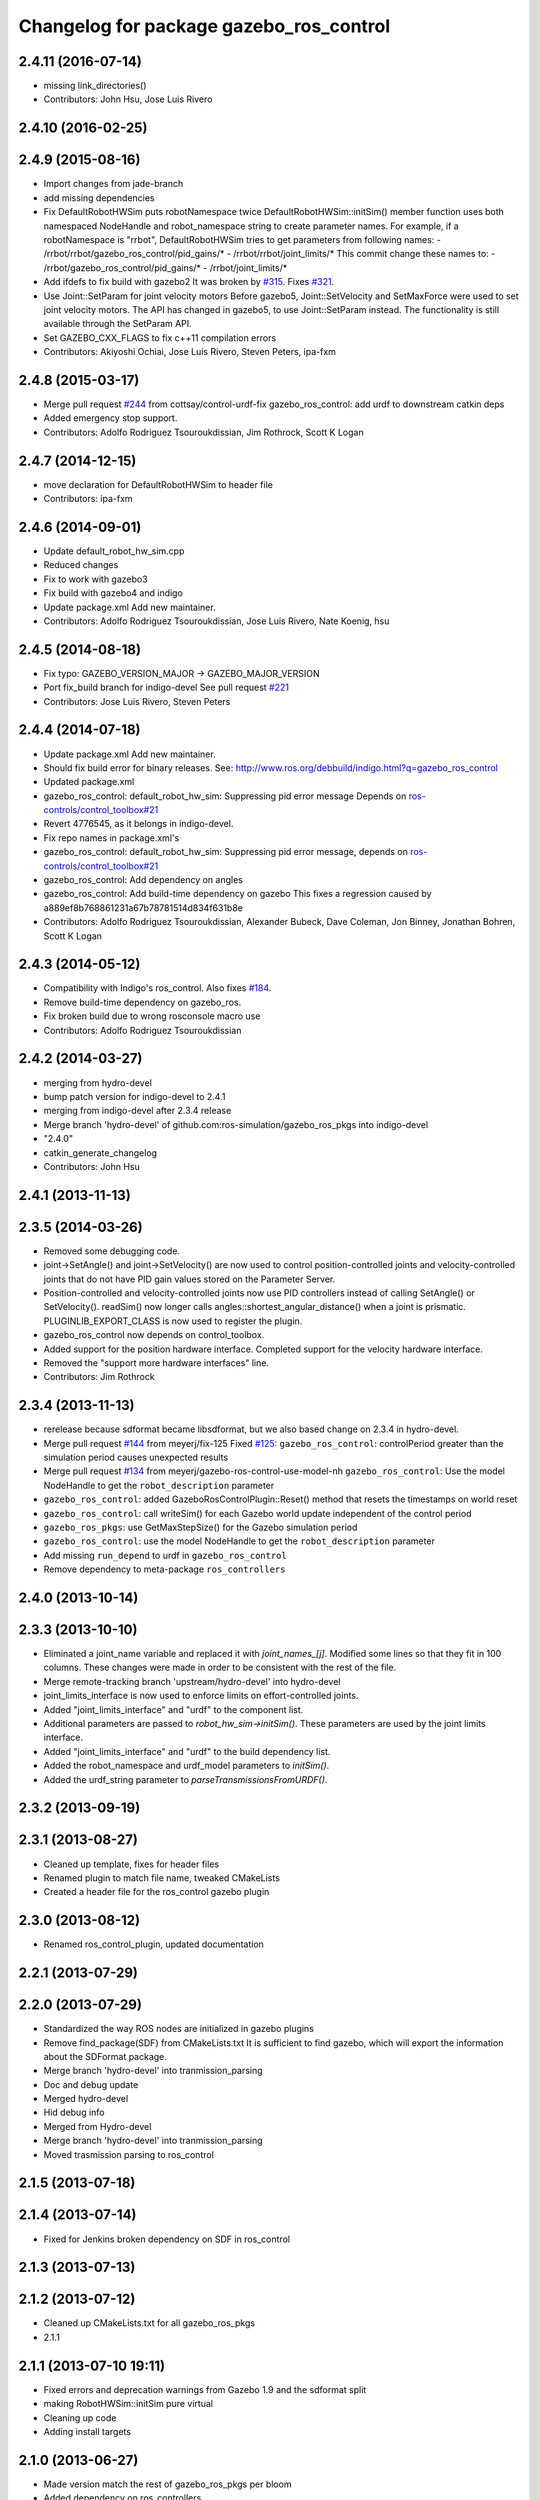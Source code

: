 ^^^^^^^^^^^^^^^^^^^^^^^^^^^^^^^^^^^^^^^^
Changelog for package gazebo_ros_control
^^^^^^^^^^^^^^^^^^^^^^^^^^^^^^^^^^^^^^^^

2.4.11 (2016-07-14)
-------------------
* missing link_directories()
* Contributors: John Hsu, Jose Luis Rivero

2.4.10 (2016-02-25)
-------------------

2.4.9 (2015-08-16)
------------------
* Import changes from jade-branch
* add missing dependencies
* Fix DefaultRobotHWSim puts robotNamespace twice
  DefaultRobotHWSim::initSim() member function uses both
  namespaced NodeHandle and robot_namespace string to create
  parameter names.
  For example,  if a robotNamespace is "rrbot",
  DefaultRobotHWSim tries to get parameters from following names:
  - /rrbot/rrbot/gazebo_ros_control/pid_gains/*
  - /rrbot/rrbot/joint_limits/*
  This commit change these names to:
  - /rrbot/gazebo_ros_control/pid_gains/*
  - /rrbot/joint_limits/*
* Add ifdefs to fix build with gazebo2
  It was broken by `#315 <https://github.com/ros-simulation/gazebo_ros_pkgs/issues/315>`_.
  Fixes `#321 <https://github.com/ros-simulation/gazebo_ros_pkgs/issues/321>`_.
* Use Joint::SetParam for joint velocity motors
  Before gazebo5, Joint::SetVelocity and SetMaxForce
  were used to set joint velocity motors.
  The API has changed in gazebo5, to use Joint::SetParam
  instead.
  The functionality is still available through the SetParam API.
* Set GAZEBO_CXX_FLAGS to fix c++11 compilation errors
* Contributors: Akiyoshi Ochiai, Jose Luis Rivero, Steven Peters, ipa-fxm

2.4.8 (2015-03-17)
------------------
* Merge pull request `#244 <https://github.com/ros-simulation/gazebo_ros_pkgs/issues/244>`_ from cottsay/control-urdf-fix
  gazebo_ros_control: add urdf to downstream catkin deps
* Added emergency stop support.
* Contributors: Adolfo Rodriguez Tsouroukdissian, Jim Rothrock, Scott K Logan

2.4.7 (2014-12-15)
------------------
* move declaration for DefaultRobotHWSim to header file
* Contributors: ipa-fxm

2.4.6 (2014-09-01)
------------------
* Update default_robot_hw_sim.cpp
* Reduced changes
* Fix to work with gazebo3
* Fix build with gazebo4 and indigo
* Update package.xml
  Add new maintainer.
* Contributors: Adolfo Rodriguez Tsouroukdissian, Jose Luis Rivero, Nate Koenig, hsu

2.4.5 (2014-08-18)
------------------
* Fix typo: GAZEBO_VERSION_MAJOR -> GAZEBO_MAJOR_VERSION
* Port fix_build branch for indigo-devel
  See pull request `#221 <https://github.com/ros-simulation/gazebo_ros_pkgs/issues/221>`_
* Contributors: Jose Luis Rivero, Steven Peters

2.4.4 (2014-07-18)
------------------
* Update package.xml
  Add new maintainer.
* Should fix build error for binary releases.
  See: http://www.ros.org/debbuild/indigo.html?q=gazebo_ros_control
* Updated package.xml
* gazebo_ros_control: default_robot_hw_sim:  Suppressing pid error message
  Depends on `ros-controls/control_toolbox#21 <https://github.com/ros-controls/control_toolbox/issues/21>`_
* Revert 4776545, as it belongs in indigo-devel.
* Fix repo names in package.xml's
* gazebo_ros_control: default_robot_hw_sim: Suppressing pid error message, depends on `ros-controls/control_toolbox#21 <https://github.com/ros-controls/control_toolbox/issues/21>`_
* gazebo_ros_control: Add dependency on angles
* gazebo_ros_control: Add build-time dependency on gazebo
  This fixes a regression caused by a889ef8b768861231a67b78781514d834f631b8e
* Contributors: Adolfo Rodriguez Tsouroukdissian, Alexander Bubeck, Dave Coleman, Jon Binney, Jonathan Bohren, Scott K Logan

2.4.3 (2014-05-12)
------------------
* Compatibility with Indigo's ros_control.
  Also fixes `#184 <https://github.com/ros-simulation/gazebo_ros_pkgs/issues/184>`_.
* Remove build-time dependency on gazebo_ros.
* Fix broken build due to wrong rosconsole macro use
* Contributors: Adolfo Rodriguez Tsouroukdissian

2.4.2 (2014-03-27)
------------------
* merging from hydro-devel
* bump patch version for indigo-devel to 2.4.1
* merging from indigo-devel after 2.3.4 release
* Merge branch 'hydro-devel' of github.com:ros-simulation/gazebo_ros_pkgs into indigo-devel
* "2.4.0"
* catkin_generate_changelog
* Contributors: John Hsu

2.4.1 (2013-11-13)
------------------

2.3.5 (2014-03-26)
------------------
* Removed some debugging code.
* joint->SetAngle() and joint->SetVelocity() are now used to control
  position-controlled joints and velocity-controlled joints that do not
  have PID gain values stored on the Parameter Server.
* Position-controlled and velocity-controlled joints now use PID controllers
  instead of calling SetAngle() or SetVelocity(). readSim() now longer calls
  angles::shortest_angular_distance() when a joint is prismatic.
  PLUGINLIB_EXPORT_CLASS is now used to register the plugin.
* gazebo_ros_control now depends on control_toolbox.
* Added support for the position hardware interface. Completed support for the
  velocity hardware interface.
* Removed the "support more hardware interfaces" line.
* Contributors: Jim Rothrock

2.3.4 (2013-11-13)
------------------
* rerelease because sdformat became libsdformat, but we also based change on 2.3.4 in hydro-devel.
* Merge pull request `#144 <https://github.com/ros-simulation/gazebo_ros_pkgs/issues/144>`_ from meyerj/fix-125
  Fixed `#125 <https://github.com/ros-simulation/gazebo_ros_pkgs/issues/125>`_: ``gazebo_ros_control``: controlPeriod greater than the simulation period causes unexpected results
* Merge pull request `#134 <https://github.com/ros-simulation/gazebo_ros_pkgs/issues/134>`_ from meyerj/gazebo-ros-control-use-model-nh
  ``gazebo_ros_control``: Use the model NodeHandle to get the ``robot_description`` parameter
* ``gazebo_ros_control``: added GazeboRosControlPlugin::Reset() method that resets the timestamps on world reset
* ``gazebo_ros_control``: call writeSim() for each Gazebo world update independent of the control period
* ``gazebo_ros_pkgs``: use GetMaxStepSize() for the Gazebo simulation period
* ``gazebo_ros_control``: use the model NodeHandle to get the ``robot_description`` parameter
* Add missing ``run_depend`` to urdf in ``gazebo_ros_control``
* Remove dependency to meta-package ``ros_controllers``

2.4.0 (2013-10-14)
------------------

2.3.3 (2013-10-10)
------------------
* Eliminated a joint_name variable and replaced it with `joint_names_[j]`.
  Modified some lines so that they fit in 100 columns. These changes were made
  in order to be consistent with the rest of the file.
* Merge remote-tracking branch 'upstream/hydro-devel' into hydro-devel
* joint_limits_interface is now used to enforce limits on effort-controlled
  joints.
* Added "joint_limits_interface" and "urdf" to the component list.
* Additional parameters are passed to `robot_hw_sim->initSim()`. These parameters
  are used by the joint limits interface.
* Added "joint_limits_interface" and "urdf" to the build dependency list.
* Added the robot_namespace and urdf_model parameters to `initSim()`.
* Added the urdf_string parameter to `parseTransmissionsFromURDF()`.

2.3.2 (2013-09-19)
------------------

2.3.1 (2013-08-27)
------------------
* Cleaned up template, fixes for header files
* Renamed plugin to match file name, tweaked CMakeLists
* Created a header file for the ros_control gazebo plugin

2.3.0 (2013-08-12)
------------------
* Renamed ros_control_plugin, updated documentation

2.2.1 (2013-07-29)
------------------

2.2.0 (2013-07-29)
------------------
* Standardized the way ROS nodes are initialized in gazebo plugins
* Remove find_package(SDF) from CMakeLists.txt
  It is sufficient to find gazebo, which will export the information
  about the SDFormat package.
* Merge branch 'hydro-devel' into tranmission_parsing
* Doc and debug update
* Merged hydro-devel
* Hid debug info
* Merged from Hydro-devel
* Merge branch 'hydro-devel' into tranmission_parsing
* Moved trasmission parsing to ros_control

2.1.5 (2013-07-18)
------------------

2.1.4 (2013-07-14)
------------------
* Fixed for Jenkins broken dependency on SDF in ros_control

2.1.3 (2013-07-13)
------------------

2.1.2 (2013-07-12)
------------------
* Cleaned up CMakeLists.txt for all gazebo_ros_pkgs
* 2.1.1

2.1.1 (2013-07-10 19:11)
------------------------
* Fixed errors and deprecation warnings from Gazebo 1.9 and the sdformat split
* making RobotHWSim::initSim pure virtual
* Cleaning up code
* Adding install targets

2.1.0 (2013-06-27)
------------------
* Made version match the rest of gazebo_ros_pkgs per bloom
* Added dependency on ros_controllers
* Clarifying language in readme
* Made default period Gazebo's period
* Made control period optional
* Tweaked README
* Added support for reading <tranmission> tags and other cleaning up
* Renamed RobotSim to RobotHWSim
* Renaming all gazebo_ros_control stuff to be in the same package
* Refactoring gazebo_ros_control packages into a single package, removing exampls (they will go elsewhere)
* updating readme for gazebo_ros_control
* Merging in gazebo_ros_control
* making gazebo_ros_control a metapackage
* Moving readme
* Merging readmes
* eating this
* Merging gazebo_ros_control and ros_control_gazebo

2.0.2 (2013-06-20)
------------------

2.0.1 (2013-06-19)
------------------

2.0.0 (2013-06-18)
------------------
